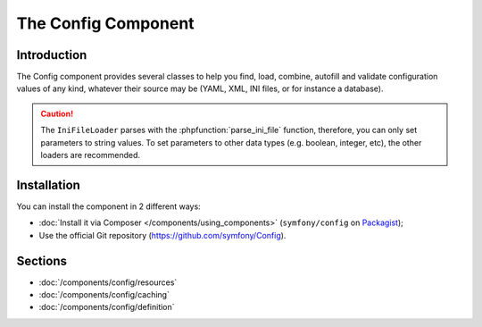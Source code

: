.. index::
   single: Config
   single: Components; Config

The Config Component
====================

Introduction
------------

The Config component provides several classes to help you find, load, combine,
autofill and validate configuration values of any kind, whatever their source
may be (YAML, XML, INI files, or for instance a database).

.. caution::

    The ``IniFileLoader`` parses with the :phpfunction:`parse_ini_file` function,
    therefore, you can only set parameters to string values. To set parameters
    to other data types (e.g. boolean, integer, etc), the other loaders
    are recommended.

Installation
------------

You can install the component in 2 different ways:

* :doc:`Install it via Composer </components/using_components>` (``symfony/config`` on `Packagist`_);
* Use the official Git repository (https://github.com/symfony/Config).

Sections
--------

* :doc:`/components/config/resources`
* :doc:`/components/config/caching`
* :doc:`/components/config/definition`

.. _Packagist: https://packagist.org/packages/symfony/config
